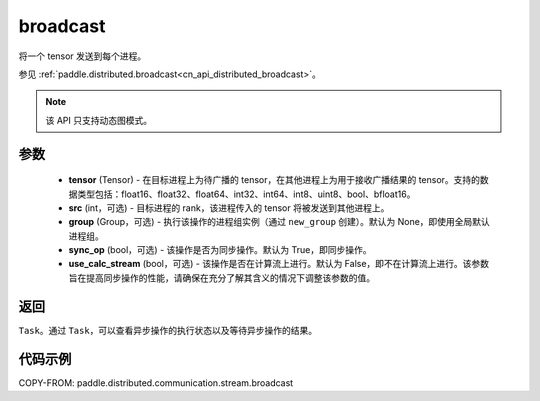 .. _cn_api_distributed_stream_broadcast:

broadcast
-------------------------------


.. py:function:: paddle.distributed.stream.broadcast(tensor, src=0, group=None, sync_op=True, use_calc_stream=False)

将一个 tensor 发送到每个进程。

参见 :ref:`paddle.distributed.broadcast<cn_api_distributed_broadcast>`。

.. note::
  该 API 只支持动态图模式。

参数
:::::::::
    - **tensor** (Tensor) - 在目标进程上为待广播的 tensor，在其他进程上为用于接收广播结果的 tensor。支持的数据类型包括：float16、float32、float64、int32、int64、int8、uint8、bool、bfloat16。
    - **src** (int，可选) - 目标进程的 rank，该进程传入的 tensor 将被发送到其他进程上。
    - **group** (Group，可选) - 执行该操作的进程组实例（通过 ``new_group`` 创建）。默认为 None，即使用全局默认进程组。
    - **sync_op** (bool，可选) - 该操作是否为同步操作。默认为 True，即同步操作。
    - **use_calc_stream** (bool，可选) - 该操作是否在计算流上进行。默认为 False，即不在计算流上进行。该参数旨在提高同步操作的性能，请确保在充分了解其含义的情况下调整该参数的值。

返回
:::::::::
``Task``。通过 ``Task``，可以查看异步操作的执行状态以及等待异步操作的结果。

代码示例
:::::::::
COPY-FROM: paddle.distributed.communication.stream.broadcast
